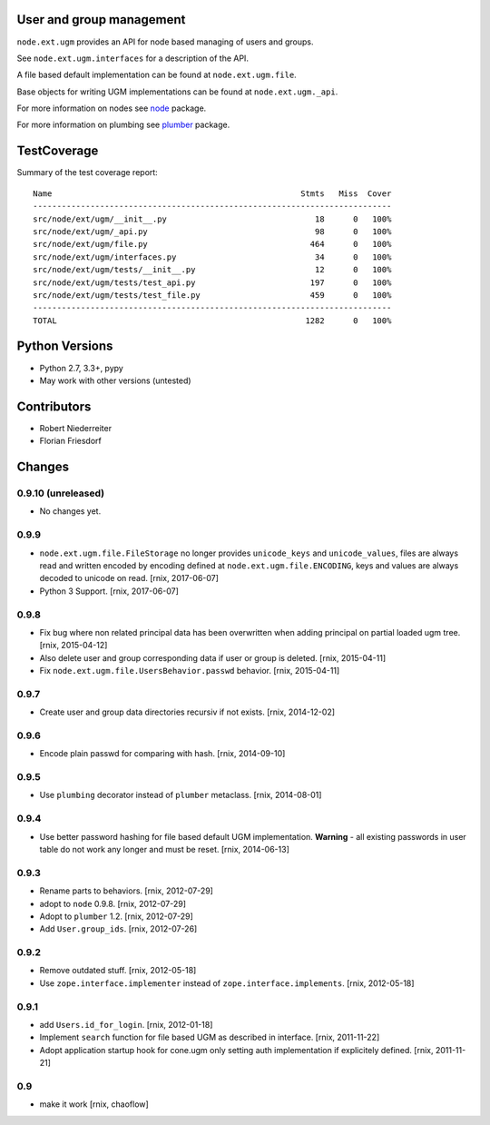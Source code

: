 User and group management
=========================

``node.ext.ugm`` provides an API for node based managing of users and groups.

See ``node.ext.ugm.interfaces`` for a description of the API.

A file based default implementation can be found at ``node.ext.ugm.file``.

Base objects for writing UGM implementations can be found at
``node.ext.ugm._api``.

For more information on nodes see `node <http://pypi.python.org/pypi/node>`_
package.

For more information on plumbing see
`plumber <http://pypi.python.org/pypi/plumber>`_ package.


TestCoverage
============

.. image:: https://travis-ci.org/bluedynamics/node.ext.ugm.svg?branch=master
    :target: https://travis-ci.org/bluedynamics/node.ext.ugm

Summary of the test coverage report::

    Name                                                    Stmts   Miss  Cover
    ---------------------------------------------------------------------------
    src/node/ext/ugm/__init__.py                               18      0   100%
    src/node/ext/ugm/_api.py                                   98      0   100%
    src/node/ext/ugm/file.py                                  464      0   100%
    src/node/ext/ugm/interfaces.py                             34      0   100%
    src/node/ext/ugm/tests/__init__.py                         12      0   100%
    src/node/ext/ugm/tests/test_api.py                        197      0   100%
    src/node/ext/ugm/tests/test_file.py                       459      0   100%
    ---------------------------------------------------------------------------
    TOTAL                                                    1282      0   100%


Python Versions
===============

- Python 2.7, 3.3+, pypy

- May work with other versions (untested)


Contributors
============

- Robert Niederreiter

- Florian Friesdorf


Changes
=======

0.9.10 (unreleased)
-------------------

- No changes yet.


0.9.9
-----

- ``node.ext.ugm.file.FileStorage`` no longer provides ``unicode_keys`` and
  ``unicode_values``, files are always read and written encoded by encoding
  defined at ``node.ext.ugm.file.ENCODING``, keys and values are always decoded
  to unicode on read.
  [rnix, 2017-06-07]

- Python 3 Support.
  [rnix, 2017-06-07]


0.9.8
-----

- Fix bug where non related principal data has been overwritten when adding
  principal on partial loaded ugm tree.
  [rnix, 2015-04-12]

- Also delete user and group corresponding data if user or group is deleted.
  [rnix, 2015-04-11]

- Fix ``node.ext.ugm.file.UsersBehavior.passwd`` behavior.
  [rnix, 2015-04-11]


0.9.7
-----

- Create user and group data directories recursiv if not exists.
  [rnix, 2014-12-02]


0.9.6
-----

- Encode plain passwd for comparing with hash.
  [rnix, 2014-09-10]


0.9.5
-----

- Use ``plumbing`` decorator instead of ``plumber`` metaclass.
  [rnix, 2014-08-01]


0.9.4
-----

- Use better password hashing for file based default UGM implementation.
  **Warning** - all existing passwords in user table do not work any longer
  and must be reset.
  [rnix, 2014-06-13]


0.9.3
-----

- Rename parts to behaviors.
  [rnix, 2012-07-29]

- adopt to ``node`` 0.9.8.
  [rnix, 2012-07-29]

- Adopt to ``plumber`` 1.2.
  [rnix, 2012-07-29]

- Add ``User.group_ids``.
  [rnix, 2012-07-26]


0.9.2
-----

- Remove outdated stuff.
  [rnix, 2012-05-18]

- Use ``zope.interface.implementer`` instead of ``zope.interface.implements``.
  [rnix, 2012-05-18]


0.9.1
-----

- add ``Users.id_for_login``.
  [rnix, 2012-01-18]

- Implement ``search`` function for file based UGM as described in interface.
  [rnix, 2011-11-22]

- Adopt application startup hook for cone.ugm only setting auth implementation
  if explicitely defined.
  [rnix, 2011-11-21]


0.9
---

- make it work
  [rnix, chaoflow]
